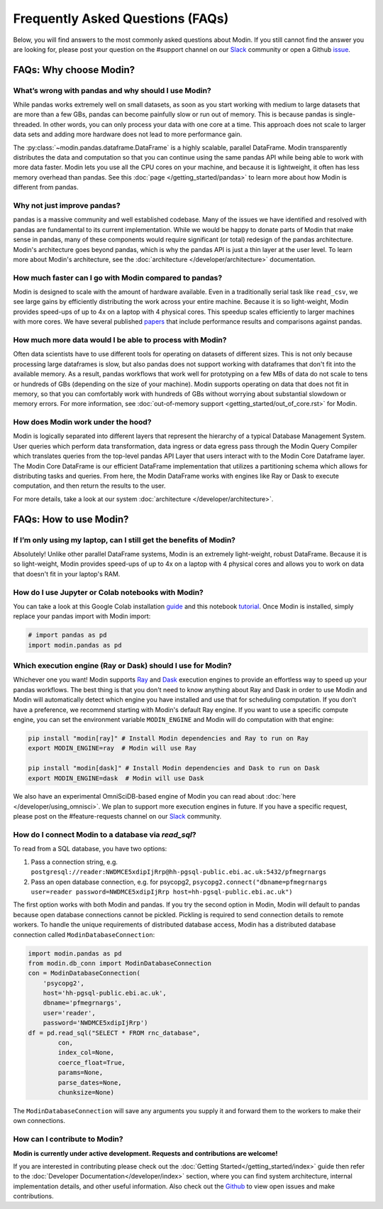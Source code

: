 Frequently Asked Questions (FAQs)
=================================

Below, you will find answers to the most commonly asked questions about
Modin. If you still cannot find the answer you are looking for, please post your
question on the #support channel on our Slack_ community or open a Github issue_.

FAQs: Why choose Modin?
------------------------

What’s wrong with pandas and why should I use Modin?
""""""""""""""""""""""""""""""""""""""""""""""""""""

While pandas works extremely well on small datasets, as soon as you start working with 
medium to large datasets that are more than a few GBs, pandas can become painfully 
slow or run out of memory. This is because pandas is single-threaded. In other words, 
you can only process your data with one core at a time. This approach does not scale to 
larger data sets and adding more hardware does not lead to more performance gain. 

The :py:class:`~modin.pandas.dataframe.DataFrame` is a highly 
scalable, parallel DataFrame. Modin transparently distributes the data and computation so 
that you can continue using the same pandas API while being able to work with more data faster. 
Modin lets you use all the CPU cores on your machine, and because it is lightweight, it 
often has less memory overhead than pandas. See this :doc:`page </getting_started/pandas>` to 
learn more about how Modin is different from pandas. 

Why not just improve pandas?
""""""""""""""""""""""""""""

pandas is a massive community and well established codebase. Many of the issues
we have identified and resolved with pandas are fundamental to its current
implementation. While we would be happy to donate parts of Modin that
make sense in pandas, many of these components would require significant (or
total) redesign of the pandas architecture. Modin's architecture goes beyond
pandas, which is why the pandas API is just a thin layer at the user level. To learn
more about Modin's architecture, see the :doc:`architecture </developer/architecture>` documentation.

How much faster can I go with Modin compared to pandas?
"""""""""""""""""""""""""""""""""""""""""""""""""""""""

Modin is designed to scale with the amount of hardware available.
Even in a traditionally serial task like ``read_csv``, we see large gains by efficiently 
distributing the work across your entire machine. Because it is so light-weight, 
Modin provides speed-ups of up to 4x on a laptop with 4 physical cores. This speedup scales
efficiently to larger machines with more cores. We have several published papers_ that
include performance results and comparisons against pandas.

How much more data would I be able to process with Modin?
"""""""""""""""""""""""""""""""""""""""""""""""""""""""""

Often data scientists have to use different tools for operating on datasets of different sizes. 
This is not only because processing large dataframes is slow, but also pandas does not support working 
with dataframes that don't fit into the available memory. As a result, pandas workflows that work well 
for prototyping on a few MBs of data do not scale to tens or hundreds of GBs (depending on the size 
of your machine). Modin supports operating on data that does not fit in memory, so that you can comfortably 
work with hundreds of GBs without worrying about substantial slowdown or memory errors. For more information, 
see :doc:`out-of-memory support <getting_started/out_of_core.rst>` for Modin.

How does Modin work under the hood?
"""""""""""""""""""""""""""""""""""

Modin is logically separated into different layers that represent the hierarchy of a 
typical Database Management System. User queries which perform data transformation, 
data ingress or data egress pass through the Modin Query Compiler which translates 
queries from the top-level pandas API Layer that users interact with to the Modin Core 
Dataframe layer. 
The Modin Core DataFrame is our efficient DataFrame implementation that utilizes a partitioning schema 
which allows for distributing tasks and queries. From here, the Modin DataFrame works with engines like
Ray or Dask to execute computation, and then return the results to the user.

For more details, take a look at our system :doc:`architecture </developer/architecture>`. 

FAQs: How to use Modin?
------------------------

If I’m only using my laptop, can I still get the benefits of Modin?
"""""""""""""""""""""""""""""""""""""""""""""""""""""""""""""""""""

Absolutely! Unlike other parallel DataFrame systems, Modin is an extremely 
light-weight, robust DataFrame. Because it is so light-weight, Modin provides 
speed-ups of up to 4x on a laptop with 4 physical cores 
and allows you to work on data that doesn't fit in your laptop's RAM.

How do I use Jupyter or Colab notebooks with Modin?
"""""""""""""""""""""""""""""""""""""""""""""""""""

You can take a look at this Google Colab installation guide_ and
this notebook tutorial_. Once Modin is installed, simply replace your pandas
import with Modin import:

.. code-block:: python

    # import pandas as pd
    import modin.pandas as pd

Which execution engine (Ray or Dask) should I use for Modin?
""""""""""""""""""""""""""""""""""""""""""""""""""""""""""""""""""

Whichever one you want! Modin supports Ray_ and Dask_ execution engines to provide an effortless way 
to speed up your pandas workflows. The best thing is that you don't need to know 
anything about Ray and Dask in order to use Modin and Modin will automatically 
detect which engine you have 
installed and use that for scheduling computation. If you don't have a preference, we recommend 
starting with Modin's default Ray engine. If you want to use a specific 
compute engine, you can set the environment variable ``MODIN_ENGINE`` and 
Modin will do computation with that engine:

.. code-block:: bash

    pip install "modin[ray]" # Install Modin dependencies and Ray to run on Ray
    export MODIN_ENGINE=ray  # Modin will use Ray

    pip install "modin[dask]" # Install Modin dependencies and Dask to run on Dask
    export MODIN_ENGINE=dask  # Modin will use Dask

We also have an experimental OmniSciDB-based engine of Modin you can read about :doc:`here </developer/using_omnisci>`.
We plan to support more execution engines in future. If you have a specific request, 
please post on the #feature-requests channel on our Slack_ community. 

How do I connect Modin to a database via `read_sql`?
""""""""""""""""""""""""""""""""""""""""""""""""""""""""""""

To read from a SQL database, you have two options:

1) Pass a connection string, e.g. ``postgresql://reader:NWDMCE5xdipIjRrp@hh-pgsql-public.ebi.ac.uk:5432/pfmegrnargs``
2) Pass an open database connection, e.g. for psycopg2, ``psycopg2.connect("dbname=pfmegrnargs user=reader password=NWDMCE5xdipIjRrp host=hh-pgsql-public.ebi.ac.uk")``

The first option works with both Modin and pandas. If you try the second option
in Modin, Modin will default to pandas because open database connections cannot be pickled.
Pickling is required to send connection details to remote workers.
To handle the unique requirements of distributed database access, Modin has a distributed
database connection called ``ModinDatabaseConnection``:

.. code-block:: python

    import modin.pandas as pd
    from modin.db_conn import ModinDatabaseConnection
    con = ModinDatabaseConnection(
        'psycopg2',
        host='hh-pgsql-public.ebi.ac.uk',
        dbname='pfmegrnargs',
        user='reader',
        password='NWDMCE5xdipIjRrp')
    df = pd.read_sql("SELECT * FROM rnc_database",
            con,
            index_col=None,
            coerce_float=True,
            params=None,
            parse_dates=None,
            chunksize=None)


The ``ModinDatabaseConnection`` will save any arguments you supply it and forward
them to the workers to make their own connections.

How can I contribute to Modin?
""""""""""""""""""""""""""""""

**Modin is currently under active development. Requests and contributions are welcome!**

If you are interested in contributing please check out the :doc:`Getting Started</getting_started/index>`
guide then refer to the :doc:`Developer Documentation</developer/index>` section,
where you can find system architecture, internal implementation details, and other useful information.
Also check out the `Github`_ to view open issues and make contributions.

.. _issue: https://github.com/modin-project/modin/issues
.. _Slack: https://modin.org/slack.html
.. _Github: https://github.com/modin-project/modin
.. _Ray: https://github.com/ray-project/ray/
.. _Dask: https://dask.org/
.. _papers: https://arxiv.org/abs/2001.00888
.. _guide: https://modin.readthedocs.io/en/stable/installation.html?#installing-on-google-colab
.. _tutorial: https://github.com/modin-project/modin/tree/master/examples/tutorial 
